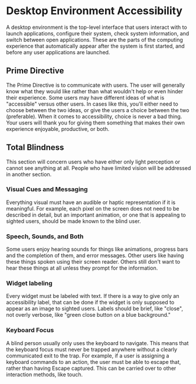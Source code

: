 * Desktop Environment Accessibility

A desktop environment is the top-level interface that users interact
with to launch applications, configure their system, check system
information, and switch between open applications. These are the parts
of the computing experience that automatically appear after the system
is first started, and before any user applications are launched.

** Prime Directive

The Prime Directive is to communicate with users. The user will
generally know what they would like rather than what wouldn't help or
even hinder their experience. Some users may have different ideas of
what is "accessible" versus other users. In cases like this, you'll
either need to choose between the two ideas, or give the users a
choice between the two (preferable). When it comes to accessibility,
choice is never a bad thing. Your users will thank you for giving them
something that makes their own experience enjoyable, productive, or
both.

** Total Blindness

This section will concern users who have either only light perception
or cannot see anything at all. People who have limited vision will be
addressed in another section.

*** Visual Cues and Messaging

Everything visual must have an audible or haptic representation if it
is meaningful. For example, each pixel on the screen does not need to
be described in detail, but an important animation, or one that is
appealing to sighted users, should be made known to the blind user.

*** Speech, Sounds, and Both

Some users enjoy hearing sounds for things like animations, progress
bars and the completion of them, and error messages. Other users like
having these things spoken using their screen reader. Others still
don't want to hear these things at all unless they prompt for the
information.

*** Widget labeling

Every widget must be labeled with text. If there is a way to give only
an accessibility label, that can be done if the widget is only
supposed to appear as an image to sighted users. Labels should be
brief, like "close", not overly verbose, like "green close button on a
blue background."

*** Keyboard Focus

A blind person usually only uses the keyboard to navigate. This means
that the keyboard focus must never be trapped anywhere without a
clearly communicated exit to the trap. For example, if a user is
assigning a keyboard commands to an action, the user must be able to
escape that, rather than having Escape captured. This can be carried
over to other interaction methods, like touch.
